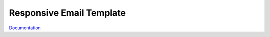 

=========================
Responsive Email Template
=========================

`Documentation <https://docs.typo3.org/typo3cms/RenderTYPO3DocumentationGuide/AtTheDocsServer/AboutRenderDocumentation/Index.html>`__
